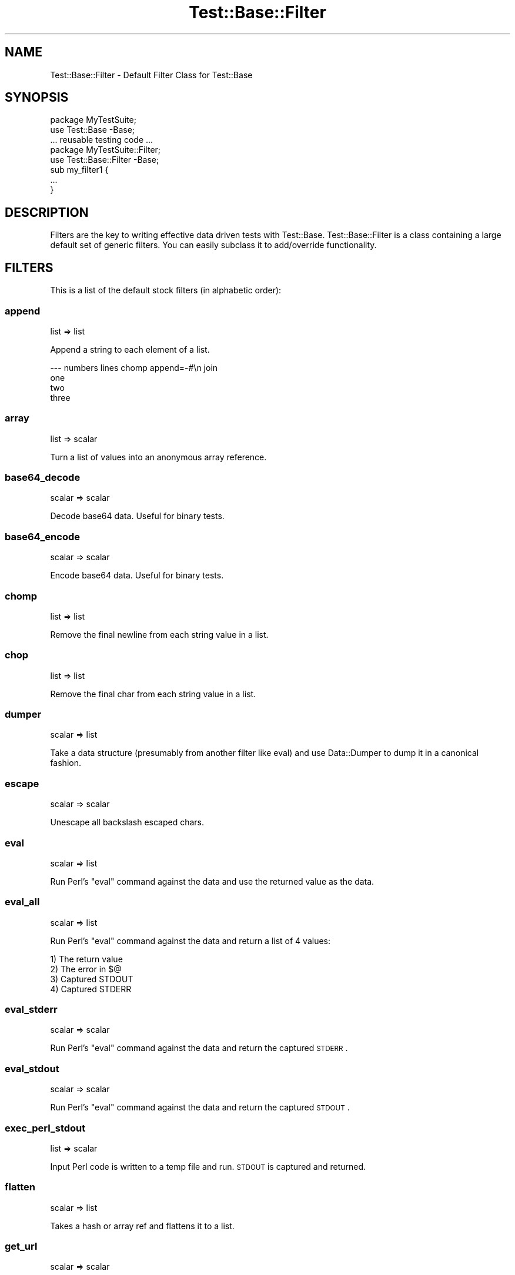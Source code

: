 .\" Automatically generated by Pod::Man 2.25 (Pod::Simple 3.20)
.\"
.\" Standard preamble:
.\" ========================================================================
.de Sp \" Vertical space (when we can't use .PP)
.if t .sp .5v
.if n .sp
..
.de Vb \" Begin verbatim text
.ft CW
.nf
.ne \\$1
..
.de Ve \" End verbatim text
.ft R
.fi
..
.\" Set up some character translations and predefined strings.  \*(-- will
.\" give an unbreakable dash, \*(PI will give pi, \*(L" will give a left
.\" double quote, and \*(R" will give a right double quote.  \*(C+ will
.\" give a nicer C++.  Capital omega is used to do unbreakable dashes and
.\" therefore won't be available.  \*(C` and \*(C' expand to `' in nroff,
.\" nothing in troff, for use with C<>.
.tr \(*W-
.ds C+ C\v'-.1v'\h'-1p'\s-2+\h'-1p'+\s0\v'.1v'\h'-1p'
.ie n \{\
.    ds -- \(*W-
.    ds PI pi
.    if (\n(.H=4u)&(1m=24u) .ds -- \(*W\h'-12u'\(*W\h'-12u'-\" diablo 10 pitch
.    if (\n(.H=4u)&(1m=20u) .ds -- \(*W\h'-12u'\(*W\h'-8u'-\"  diablo 12 pitch
.    ds L" ""
.    ds R" ""
.    ds C` ""
.    ds C' ""
'br\}
.el\{\
.    ds -- \|\(em\|
.    ds PI \(*p
.    ds L" ``
.    ds R" ''
'br\}
.\"
.\" Escape single quotes in literal strings from groff's Unicode transform.
.ie \n(.g .ds Aq \(aq
.el       .ds Aq '
.\"
.\" If the F register is turned on, we'll generate index entries on stderr for
.\" titles (.TH), headers (.SH), subsections (.SS), items (.Ip), and index
.\" entries marked with X<> in POD.  Of course, you'll have to process the
.\" output yourself in some meaningful fashion.
.ie \nF \{\
.    de IX
.    tm Index:\\$1\t\\n%\t"\\$2"
..
.    nr % 0
.    rr F
.\}
.el \{\
.    de IX
..
.\}
.\"
.\" Accent mark definitions (@(#)ms.acc 1.5 88/02/08 SMI; from UCB 4.2).
.\" Fear.  Run.  Save yourself.  No user-serviceable parts.
.    \" fudge factors for nroff and troff
.if n \{\
.    ds #H 0
.    ds #V .8m
.    ds #F .3m
.    ds #[ \f1
.    ds #] \fP
.\}
.if t \{\
.    ds #H ((1u-(\\\\n(.fu%2u))*.13m)
.    ds #V .6m
.    ds #F 0
.    ds #[ \&
.    ds #] \&
.\}
.    \" simple accents for nroff and troff
.if n \{\
.    ds ' \&
.    ds ` \&
.    ds ^ \&
.    ds , \&
.    ds ~ ~
.    ds /
.\}
.if t \{\
.    ds ' \\k:\h'-(\\n(.wu*8/10-\*(#H)'\'\h"|\\n:u"
.    ds ` \\k:\h'-(\\n(.wu*8/10-\*(#H)'\`\h'|\\n:u'
.    ds ^ \\k:\h'-(\\n(.wu*10/11-\*(#H)'^\h'|\\n:u'
.    ds , \\k:\h'-(\\n(.wu*8/10)',\h'|\\n:u'
.    ds ~ \\k:\h'-(\\n(.wu-\*(#H-.1m)'~\h'|\\n:u'
.    ds / \\k:\h'-(\\n(.wu*8/10-\*(#H)'\z\(sl\h'|\\n:u'
.\}
.    \" troff and (daisy-wheel) nroff accents
.ds : \\k:\h'-(\\n(.wu*8/10-\*(#H+.1m+\*(#F)'\v'-\*(#V'\z.\h'.2m+\*(#F'.\h'|\\n:u'\v'\*(#V'
.ds 8 \h'\*(#H'\(*b\h'-\*(#H'
.ds o \\k:\h'-(\\n(.wu+\w'\(de'u-\*(#H)/2u'\v'-.3n'\*(#[\z\(de\v'.3n'\h'|\\n:u'\*(#]
.ds d- \h'\*(#H'\(pd\h'-\w'~'u'\v'-.25m'\f2\(hy\fP\v'.25m'\h'-\*(#H'
.ds D- D\\k:\h'-\w'D'u'\v'-.11m'\z\(hy\v'.11m'\h'|\\n:u'
.ds th \*(#[\v'.3m'\s+1I\s-1\v'-.3m'\h'-(\w'I'u*2/3)'\s-1o\s+1\*(#]
.ds Th \*(#[\s+2I\s-2\h'-\w'I'u*3/5'\v'-.3m'o\v'.3m'\*(#]
.ds ae a\h'-(\w'a'u*4/10)'e
.ds Ae A\h'-(\w'A'u*4/10)'E
.    \" corrections for vroff
.if v .ds ~ \\k:\h'-(\\n(.wu*9/10-\*(#H)'\s-2\u~\d\s+2\h'|\\n:u'
.if v .ds ^ \\k:\h'-(\\n(.wu*10/11-\*(#H)'\v'-.4m'^\v'.4m'\h'|\\n:u'
.    \" for low resolution devices (crt and lpr)
.if \n(.H>23 .if \n(.V>19 \
\{\
.    ds : e
.    ds 8 ss
.    ds o a
.    ds d- d\h'-1'\(ga
.    ds D- D\h'-1'\(hy
.    ds th \o'bp'
.    ds Th \o'LP'
.    ds ae ae
.    ds Ae AE
.\}
.rm #[ #] #H #V #F C
.\" ========================================================================
.\"
.IX Title "Test::Base::Filter 3"
.TH Test::Base::Filter 3 "2014-02-11" "perl v5.16.3" "User Contributed Perl Documentation"
.\" For nroff, turn off justification.  Always turn off hyphenation; it makes
.\" way too many mistakes in technical documents.
.if n .ad l
.nh
.SH "NAME"
Test::Base::Filter \- Default Filter Class for Test::Base
.SH "SYNOPSIS"
.IX Header "SYNOPSIS"
.Vb 2
\&    package MyTestSuite;
\&    use Test::Base \-Base;
\&
\&    ... reusable testing code ...
\&
\&    package MyTestSuite::Filter;
\&    use Test::Base::Filter \-Base;
\&
\&    sub my_filter1 {
\&        ...
\&    }
.Ve
.SH "DESCRIPTION"
.IX Header "DESCRIPTION"
Filters are the key to writing effective data driven tests with Test::Base.
Test::Base::Filter is a class containing a large default set of generic
filters. You can easily subclass it to add/override functionality.
.SH "FILTERS"
.IX Header "FILTERS"
This is a list of the default stock filters (in alphabetic order):
.SS "append"
.IX Subsection "append"
list => list
.PP
Append a string to each element of a list.
.PP
.Vb 4
\&    \-\-\- numbers lines chomp append=\-#\en join
\&    one
\&    two
\&    three
.Ve
.SS "array"
.IX Subsection "array"
list => scalar
.PP
Turn a list of values into an anonymous array reference.
.SS "base64_decode"
.IX Subsection "base64_decode"
scalar => scalar
.PP
Decode base64 data. Useful for binary tests.
.SS "base64_encode"
.IX Subsection "base64_encode"
scalar => scalar
.PP
Encode base64 data. Useful for binary tests.
.SS "chomp"
.IX Subsection "chomp"
list => list
.PP
Remove the final newline from each string value in a list.
.SS "chop"
.IX Subsection "chop"
list => list
.PP
Remove the final char from each string value in a list.
.SS "dumper"
.IX Subsection "dumper"
scalar => list
.PP
Take a data structure (presumably from another filter like eval) and use
Data::Dumper to dump it in a canonical fashion.
.SS "escape"
.IX Subsection "escape"
scalar => scalar
.PP
Unescape all backslash escaped chars.
.SS "eval"
.IX Subsection "eval"
scalar => list
.PP
Run Perl's \f(CW\*(C`eval\*(C'\fR command against the data and use the returned value
as the data.
.SS "eval_all"
.IX Subsection "eval_all"
scalar => list
.PP
Run Perl's \f(CW\*(C`eval\*(C'\fR command against the data and return a list of 4
values:
.PP
.Vb 4
\&    1) The return value
\&    2) The error in $@
\&    3) Captured STDOUT
\&    4) Captured STDERR
.Ve
.SS "eval_stderr"
.IX Subsection "eval_stderr"
scalar => scalar
.PP
Run Perl's \f(CW\*(C`eval\*(C'\fR command against the data and return the
captured \s-1STDERR\s0.
.SS "eval_stdout"
.IX Subsection "eval_stdout"
scalar => scalar
.PP
Run Perl's \f(CW\*(C`eval\*(C'\fR command against the data and return the
captured \s-1STDOUT\s0.
.SS "exec_perl_stdout"
.IX Subsection "exec_perl_stdout"
list => scalar
.PP
Input Perl code is written to a temp file and run. \s-1STDOUT\s0 is captured and
returned.
.SS "flatten"
.IX Subsection "flatten"
scalar => list
.PP
Takes a hash or array ref and flattens it to a list.
.SS "get_url"
.IX Subsection "get_url"
scalar => scalar
.PP
The text is chomped and considered to be a url. Then LWP::Simple::get is
used to fetch the contents of the url.
.SS "hash"
.IX Subsection "hash"
list => scalar
.PP
Turn a list of key/value pairs into an anonymous hash reference.
.SS "head[=number]"
.IX Subsection "head[=number]"
list => list
.PP
Takes a list and returns a number of the elements from the front of it. The
default number is one.
.SS "join"
.IX Subsection "join"
list => scalar
.PP
Join a list of strings into a scalar.
.SS "Join"
.IX Subsection "Join"
Join the list of strings inside a list of array refs and return the
strings in place of the array refs.
.SS "lines"
.IX Subsection "lines"
scalar => list
.PP
Break the data into an anonymous array of lines. Each line (except
possibly the last one if the \f(CW\*(C`chomp\*(C'\fR filter came first) will have a
newline at the end.
.SS "norm"
.IX Subsection "norm"
scalar => scalar
.PP
Normalize the data. Change non-Unix line endings to Unix line endings.
.SS "prepend=string"
.IX Subsection "prepend=string"
list => list
.PP
Prepend a string onto each of a list of strings.
.SS "read_file"
.IX Subsection "read_file"
scalar => scalar
.PP
Read the file named by the current content and return the file's content.
.SS "regexp[=xism]"
.IX Subsection "regexp[=xism]"
scalar => scalar
.PP
The \f(CW\*(C`regexp\*(C'\fR filter will turn your data section into a regular
expression object. You can pass in extra flags after an equals sign.
.PP
If the text contains more than one line and no flags are specified, then
the 'xism' flags are assumed.
.SS "reverse"
.IX Subsection "reverse"
list => list
.PP
Reverse the elements of a list.
.SS "Reverse"
.IX Subsection "Reverse"
list => list
.PP
Reverse the list of strings inside a list of array refs.
.SS "slice=x[,y]"
.IX Subsection "slice=x[,y]"
list => list
.PP
Returns the element number x through element number y of a list.
.SS "sort"
.IX Subsection "sort"
list => list
.PP
Sorts the elements of a list in character sort order.
.SS "Sort"
.IX Subsection "Sort"
list => list
.PP
Sort the list of strings inside a list of array refs.
.SS "split[=string|pattern]"
.IX Subsection "split[=string|pattern]"
scalar => list
.PP
Split a string in into a list. Takes a optional string or regexp as a
parameter. Defaults to /\es+/. Same as Perl \f(CW\*(C`split\*(C'\fR.
.SS "Split[=string|pattern]"
.IX Subsection "Split[=string|pattern]"
list => list
.PP
Split each of a list of strings and turn them into array refs.
.SS "strict"
.IX Subsection "strict"
scalar => scalar
.PP
Prepend the string:
.PP
.Vb 2
\&    use strict; 
\&    use warnings;
.Ve
.PP
to the block's text.
.SS "tail[=number]"
.IX Subsection "tail[=number]"
list => list
.PP
Return a number of elements from the end of a list. The default
number is one.
.SS "trim"
.IX Subsection "trim"
list => list
.PP
Remove extra blank lines from the beginning and end of the data. This
allows you to visually separate your test data with blank lines.
.SS "unchomp"
.IX Subsection "unchomp"
list => list
.PP
Add a newline to each string value in a list.
.SS "write_file[=filename]"
.IX Subsection "write_file[=filename]"
scalar => scalar
.PP
Write the content of the section to the named file. Return the filename.
.SS "yaml"
.IX Subsection "yaml"
scalar => list
.PP
Apply the YAML::Load function to the data block and use the resultant
structure. Requires \s-1YAML\s0.pm.
.SH "AUTHOR"
.IX Header "AUTHOR"
Ingy do\*:t Net <ingy@cpan.org>
.SH "COPYRIGHT"
.IX Header "COPYRIGHT"
Copyright (c) 2006, 2011, 2014. Ingy do\*:t Net. All rights reserved.
Copyright (c) 2005. Brian Ingerson. All rights reserved.
.PP
This program is free software; you can redistribute it and/or modify it
under the same terms as Perl itself.
.PP
See http://www.perl.com/perl/misc/Artistic.html
